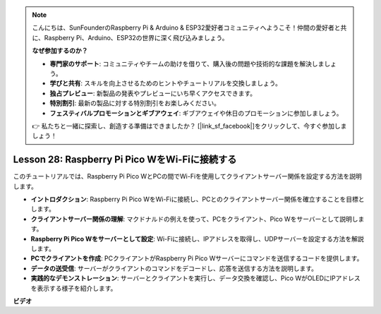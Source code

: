 .. note::

    こんにちは、SunFounderのRaspberry Pi & Arduino & ESP32愛好者コミュニティへようこそ！仲間の愛好者と共に、Raspberry Pi、Arduino、ESP32の世界に深く飛び込みましょう。

    **なぜ参加するのか？**

    - **専門家のサポート**: コミュニティやチームの助けを借りて、購入後の問題や技術的な課題を解決しましょう。
    - **学びと共有**: スキルを向上させるためのヒントやチュートリアルを交換しましょう。
    - **独占プレビュー**: 新製品の発表やプレビューにいち早くアクセスできます。
    - **特別割引**: 最新の製品に対する特別割引をお楽しみください。
    - **フェスティバルプロモーションとギブアウェイ**: ギブアウェイや休日のプロモーションに参加しましょう。

    👉 私たちと一緒に探索し、創造する準備はできましたか？ [|link_sf_facebook|]をクリックして、今すぐ参加しましょう！

Lesson 28: Raspberry Pi Pico WをWi-Fiに接続する
=============================================================================

このチュートリアルでは、Raspberry Pi Pico WとPCの間でWi-Fiを使用してクライアントサーバー関係を設定する方法を説明します。

* **イントロダクション**: Raspberry Pi Pico WをWi-Fiに接続し、PCとのクライアントサーバー関係を確立することを目標とします。
* **クライアントサーバー関係の理解**: マクドナルドの例えを使って、PCをクライアント、Pico Wをサーバーとして説明します。
* **Raspberry Pi Pico Wをサーバーとして設定**: Wi-Fiに接続し、IPアドレスを取得し、UDPサーバーを設定する方法を解説します。
* **PCでクライアントを作成**: PCクライアントがRaspberry Pi Pico Wサーバーにコマンドを送信するコードを提供します。
* **データの送受信**: サーバーがクライアントのコマンドをデコードし、応答を送信する方法を説明します。
* **実践的なデモンストレーション**: サーバーとクライアントを実行し、データ交換を確認し、Pico WがOLEDにIPアドレスを表示する様子を紹介します。



**ビデオ**

.. raw:: html

    <iframe width="700" height="500" src="https://www.youtube.com/embed/UR_p4QchMYY?si=V5vRZw4R_UFDwt36" title="YouTube video player" frameborder="0" allow="accelerometer; autoplay; clipboard-write; encrypted-media; gyroscope; picture-in-picture; web-share" allowfullscreen></iframe>
